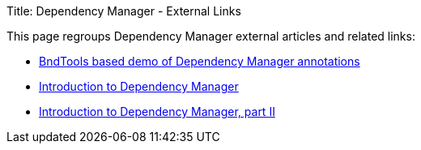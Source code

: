 Title: Dependency Manager - External Links

This page regroups Dependency Manager external articles and related links:

* https://bitbucket.org/marrs/bndtools-dmdemo[BndTools based demo of Dependency Manager annotations]
* http://arnhem.luminis.eu/introduction-apache-felix-dependency-manager[Introduction to Dependency Manager]
* http://arnhem.luminis.eu/introduction-apache-felix-dependencymanager-part-2[Introduction to Dependency Manager, part II]
